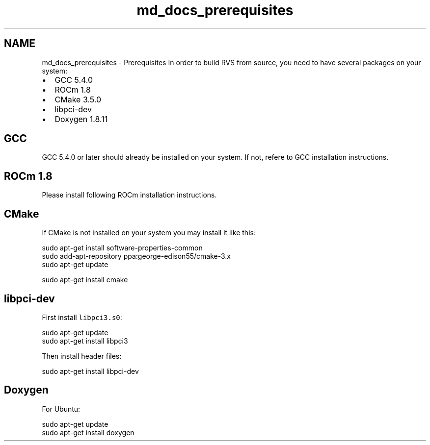 .TH "md_docs_prerequisites" 1 "Mon Apr 10 2023" "Version 1.0.0" "RVS" \" -*- nroff -*-
.ad l
.nh
.SH NAME
md_docs_prerequisites \- Prerequisites 
In order to build RVS from source, you need to have several packages on your system:
.PP
.IP "\(bu" 2
GCC 5\&.4\&.0
.IP "\(bu" 2
ROCm 1\&.8
.IP "\(bu" 2
CMake 3\&.5\&.0
.IP "\(bu" 2
libpci-dev
.IP "\(bu" 2
Doxygen 1\&.8\&.11
.PP
.SH "GCC"
.PP
GCC 5\&.4\&.0 or later should already be installed on your system\&. If not, refere to GCC installation instructions\&.
.SH "ROCm 1\&.8"
.PP
Please install following ROCm installation instructions\&.
.SH "CMake"
.PP
If CMake is not installed on your system you may install it like this: 
.PP
.nf
sudo apt-get install software-properties-common
sudo add-apt-repository ppa:george-edison55/cmake-3.x
sudo apt-get update

sudo apt-get install cmake

.fi
.PP
 
.SH "libpci-dev"
.PP
First install \fClibpci3\&.s0\fP: 
.PP
.nf
sudo apt-get update
sudo apt-get install libpci3

.fi
.PP
 Then install header files: 
.PP
.nf
sudo apt-get install libpci-dev

.fi
.PP
 
.SH "Doxygen"
.PP
For Ubuntu: 
.PP
.nf
sudo apt-get update
sudo apt-get install doxygen

.fi
.PP
 

